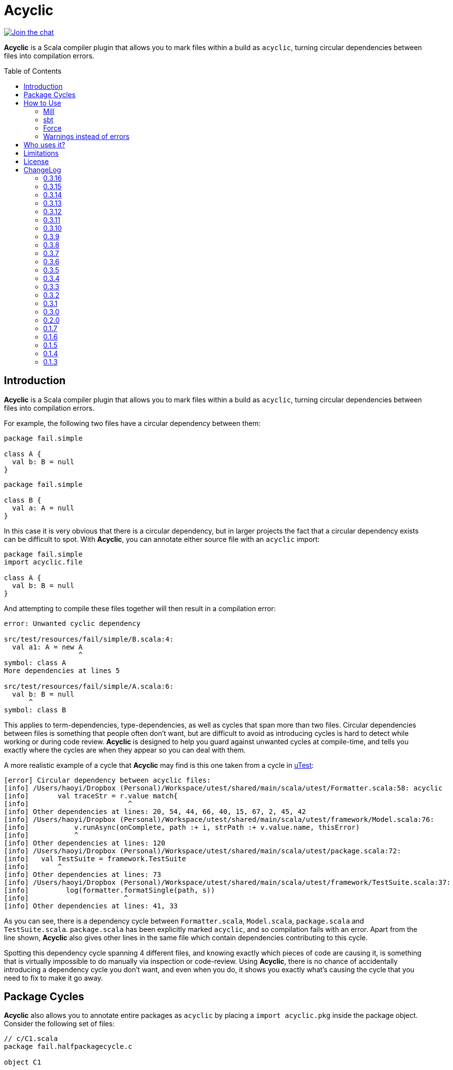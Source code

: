 = Acyclic
:version: 0.3.16
:toc-placement: preamble
:toc:
:link-acyclic: https://github.com/com-lihaoyi/acyclic
:link-acyclic-gitter:  https://gitter.im/lihaoyi/acyclic
:link-utest: https://github.com/com-lihaoyi/utest
:link-scalatags: https://github.com/com-lihaoyi/scalatags
:link-scalarx: https://github.com/lihaoyi/scala.rx

image:https://badges.gitter.im/Join%20Chat.svg["Join the chat", link="{link-acyclic-gitter}?utm_source=badge&utm_medium=badge&utm_campaign=pr-badge&utm_content=badge"]

*Acyclic* is a Scala compiler plugin that allows you to mark files within a build as `acyclic`, turning circular dependencies between files into compilation errors.

== Introduction

*Acyclic* is a Scala compiler plugin that allows you to mark files within a build as `acyclic`, turning circular dependencies between files into compilation errors.

For example, the following two files have a circular dependency between them:

[source,scala]
----
package fail.simple

class A {
  val b: B = null
}

----

[source,scala]
----
package fail.simple

class B {
  val a: A = null
}
----

In this case it is very obvious that there is a circular dependency, but in larger projects the fact that a circular dependency exists can be difficult to spot. With *Acyclic*, you can annotate either source file with an `acyclic` import:

[source,scala]
----
package fail.simple
import acyclic.file

class A {
  val b: B = null
}
----

And attempting to compile these files together will then result in a compilation error:

[source,scala]
----
error: Unwanted cyclic dependency

src/test/resources/fail/simple/B.scala:4:
  val a1: A = new A
                  ^
symbol: class A
More dependencies at lines 5

src/test/resources/fail/simple/A.scala:6:
  val b: B = null
      ^
symbol: class B

----

This applies to term-dependencies, type-dependencies, as well as cycles that span more than two files. Circular dependencies between files is something that people often don't want, but are difficult to avoid as introducing cycles is hard to detect while working or during code review. *Acyclic* is designed to help you guard against unwanted cycles at compile-time, and tells you exactly where the cycles are when they appear so you can deal with them.

A more realistic example of a cycle that *Acyclic* may find is this one taken from a cycle in {link-utest}[uTest]:

[source,scala]
----
[error] Circular dependency between acyclic files:
[info] /Users/haoyi/Dropbox (Personal)/Workspace/utest/shared/main/scala/utest/Formatter.scala:58: acyclic
[info]       val traceStr = r.value match{
[info]                        ^
[info] Other dependencies at lines: 20, 54, 44, 66, 40, 15, 67, 2, 45, 42
[info] /Users/haoyi/Dropbox (Personal)/Workspace/utest/shared/main/scala/utest/framework/Model.scala:76:
[info]           v.runAsync(onComplete, path :+ i, strPath :+ v.value.name, thisError)
[info]           ^
[info] Other dependencies at lines: 120
[info] /Users/haoyi/Dropbox (Personal)/Workspace/utest/shared/main/scala/utest/package.scala:72:
[info]   val TestSuite = framework.TestSuite
[info]       ^
[info] Other dependencies at lines: 73
[info] /Users/haoyi/Dropbox (Personal)/Workspace/utest/shared/main/scala/utest/framework/TestSuite.scala:37:
[info]         log(formatter.formatSingle(path, s))
[info]                       ^
[info] Other dependencies at lines: 41, 33
----

As you can see, there is a dependency cycle between `Formatter.scala`, `Model.scala`, `package.scala` and `TestSuite.scala`. `package.scala` has been explicitly marked `acyclic`, and so compilation fails with an error. Apart from the line shown, *Acyclic* also gives other lines in the same file which contain dependencies contributing to this cycle.

Spotting this dependency cycle spanning 4 different files, and knowing exactly which pieces of code are causing it, is something that is virtually impossible to do manually via inspection or code-review. Using *Acyclic*, there is no chance of accidentally introducing a dependency cycle you don't want, and even when you do, it shows you exactly what's causing the cycle that you need to fix to make it go away.

== Package Cycles

*Acyclic* also allows you to annotate entire packages as `acyclic` by placing a `import acyclic.pkg` inside the package object. Consider the following set of files:

[source,scala]
----
// c/C1.scala
package fail.halfpackagecycle.c

object C1
----

[source,scala]
----
// c/C2.scala
package fail.halfpackagecycle
package c

class C2 {
  lazy val b = new B
}
----

[source,scala]
----
// c/package.scala
package fail.halfpackagecycle

package object c {
  import acyclic.pkg
}
----

[source,scala]
----
// A.scala
package fail.halfpackagecycle

class A {
  val thing = c.C1
}
----

[source,scala]
----
// B.scala
package fail.halfpackagecycle

class B extends A
----

These 5 files do not have any file-level cycles, and form a nice linear dependency chain:

----
c/C2.scala -> B.scala -> A.scala -> c/C1.scala
----

However, we may want to preserve the invariant that the package `c` does not have any cyclic dependencies with other packages or files.. By annotating the package with `import acyclic.pkg` in its package objects as shown above, we can make this circular package dependency error out:

[source,scala]
----
error: Unwanted cyclic dependency

src/test/resources/fail/halfpackagecycle/B.scala:3:
class B extends A
        ^
symbol: constructor A

src/test/resources/fail/halfpackagecycle/A.scala:4:
  val thing = c.C1
      ^
symbol: object C1

package fail.halfpackagecycle.c
src/test/resources/fail/halfpackagecycle/c/C2.scala:5:
  lazy val b = new B
           ^
symbol: class B
----

Since, `c` as a whole must be acyclic, the dependency cycle between `c`, `B.scala` and `A.scala` is prohibited, and *Acyclic* errors out. As you can see, it tells you exactly where the dependencies are in the source files, giving you an opportunity to find and remove them. Here's a realistic example from Scala.Rx:

[source,scala]
----
[error] Unwanted cyclic dependency
[info]
[info] /Users/haoyi/Dropbox (Personal)/Workspace/scala.rx/shared/main/scala/rx/core/Dynamic.scala:10:
[info] import rx.ops.Spinlock
[info]        ^
[info] symbol: value <import>
[info] More dependencies at lines 29 60 33 41 27 23
[info]
[info] package rx.ops
[info] /Users/haoyi/Dropbox (Personal)/Workspace/scala.rx/shared/main/scala/rx/ops/Async.scala:78:
[info]       super.ping(incoming)
[info]             ^
[info] symbol: method ping
[info] More dependencies at lines 69 101 97 95 67
----

As you can see, `Dynamic.scala` in `rx.core` was accidentally depending on `Spinlock` in `rx.ops`. That cross-module dependency from `rx.core` to `rx.ops` should not exist, and the proper solution was to move `Spinlock` over to `rx.core`. Without *Acyclic*, this circular dependency would likely have gone un-noticed.

== How to Use

=== Mill

For Mill, use the following:

[source,scala,subs="attributes,verbatim"]
----
def compileIvyDeps = Agg(ivy"com.lihaoyi:::acyclic:{version}")
def scalacPluginIvyDeps = Agg(ivy"com.lihaoyi:::acyclic:{version}")
----

=== sbt

To use, add the following to your `build.sbt`:

[source,scala,subs="attributes,verbatim"]
----
libraryDependencies += ("com.lihaoyi" %% "acyclic" % "{version}" cross (CrossVersion.full)) % "provided"

autoCompilerPlugins := true

addCompilerPlugin("com.lihaoyi" %% "acyclic" % "{version}" cross (CrossVersion.full))
----

=== Force

If you want to enforce acyclicity across _all_ your files, you can pass in the
command-line compiler flag:

----
-P:acyclic:force 
----

Or via SBT:

[source,scala]
----
scalacOptions += "-P:acyclic:force"
----

This will make the acyclic plugin complain if _any_ file in your project is involved
in an import cycle, without needing to annotate everything with
`import acyclic.file`. If you want to white-list a small number of files whose
cycles you've decided are OK, you can use

[source,scala]
----
import acyclic.skipped
----

to tell the acyclic plugin to ignore them.

=== Warnings instead of errors

If you want the plugin to only emit warnings instead of errors, add `warn` to the plugin's flags.

[source,scala]
----
scalacOptions += "-P:acyclic:warn"
----

== Who uses it?

*Acyclic* is currently being used in {link-utest}[uTest], {link-scalatags}[Scalatags] and {link-scalarx}[Scala.Rx], and helped remove many cycle between files which had no good reason for being cyclic.
It is also being used to verify the acyclicity of {link-acyclic}/blob/main/acyclic/src/acyclic/plugin/PluginPhase.scala[its own code].
It works with Scala 2.11, 2.12 and 2.13.

If you're using incremental compilation, you may need to do a clean compile for *Acyclic* to find all unwanted cycles in the compilation run.


== Limitations

Acyclic has problems in a number of cases:

* If you use curly-braced `package XXX {}` acyclic inside your source files, it does the wrong thing. Acyclic assumes all packages are listed in a sequence of statements at the top of each file
* Under incremental compilation, Acyclic does not always find all possible cycles, since one cycles within the files currently getting compiled will get caught. A solution is to do a clean build every once in a while.

== License

*_Acyclic* is published under the MIT License:_

The MIT License (MIT)

Copyright (c) 2014 Li Haoyi

Permission is hereby granted, free of charge, to any person obtaining a copy
of this software and associated documentation files (the "Software"), to deal
in the Software without restriction, including without limitation the rights
to use, copy, modify, merge, publish, distribute, sublicense, and/or sell
copies of the Software, and to permit persons to whom the Software is
furnished to do so, subject to the following conditions:

The above copyright notice and this permission notice shall be included in
all copies or substantial portions of the Software.

THE SOFTWARE IS PROVIDED "AS IS", WITHOUT WARRANTY OF ANY KIND, EXPRESS OR
IMPLIED, INCLUDING BUT NOT LIMITED TO THE WARRANTIES OF MERCHANTABILITY,
FITNESS FOR A PARTICULAR PURPOSE AND NONINFRINGEMENT. IN NO EVENT SHALL THE
AUTHORS OR COPYRIGHT HOLDERS BE LIABLE FOR ANY CLAIM, DAMAGES OR OTHER
LIABILITY, WHETHER IN AN ACTION OF CONTRACT, TORT OR OTHERWISE, ARISING FROM,
OUT OF OR IN CONNECTION WITH THE SOFTWARE OR THE USE OR OTHER DEALINGS IN
THE SOFTWARE.

== ChangeLog

=== 0.3.16

* Added support for Scala 2.13.16

=== 0.3.15

* Scala 3.x support https://github.com/com-lihaoyi/acyclic/pull/136[#136]

=== 0.3.14
* Added support for Scala 2.13.15

=== 0.3.13

* Added support for Scala 2.12.20

=== 0.3.12

* Added support for Scala 2.13.14

=== 0.3.11

* Added support for Scala 2.13.13

=== 0.3.10

* Added suport for Scala 2.12.19

=== 0.3.9

* Added support for Scala 2.13.12

=== 0.3.8

* Added support for Scala 2.13.11

=== 0.3.7

* Added support for Scala 2.12.18

=== 0.3.6

* Added support for Scala 2.13.10

=== 0.3.5

* Added support for Scala 2.13.9

=== 0.3.4

* Added support for Scala 2.12.17

=== 0.3.3

* Added support for Scala 2.12.16

=== 0.3.2

* Added plugin option `warn` to emit compiler warnings instead of errors

=== 0.3.1

* Support for Scala 2.13.8

=== 0.3.0

* Cross-build across all scala point versions

=== 0.2.0

* Support for Scala 2.13.0 final

=== 0.1.7

* Fix `import acyclic.skipped`, which was broken in 0.1.6

=== 0.1.6

* You can now use the scalac option `-P:acyclic:force`
(`scalaOptions += "-P:acyclic:force"` in SBT) to enforce acyclicity across
your entire codebase.

=== 0.1.5

* Scala 2.12.x support

=== 0.1.4

* Loosen restrictions on compiler plugin placement, to allow better
interactions with other plugins. Also, `acyclic.file` is now `@compileTimeOnly` to provide better errors

=== 0.1.3

* Ignore, but don't crash, on Java sources

